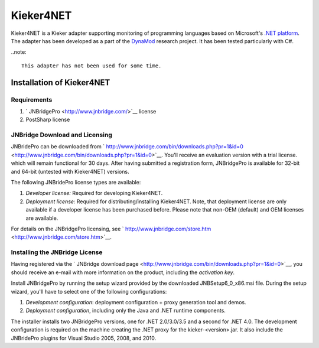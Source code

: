 .. _instrumenting-software-kieker4net:

Kieker4NET 
==========

Kieker4NET is a Kieker adapter supporting monitoring of programming
languages based on Microsoft's `.NET platform <https://en.wikipedia.org/wiki/Component_Object_Model>`_.
The adapter has been developed as a part of the
`DynaMod <http://kosse-sh.de/dynamod>`_ research project. It has been
tested particularly with C#.

..note::
  
  This adapter has not been used for some time.

Installation of Kieker4NET
--------------------------

Requirements
~~~~~~~~~~~~

1. ` JNBridgePro <http://www.jnbridge.com/>`__ license
2. PostSharp license

JNBridge Download and Licensing
~~~~~~~~~~~~~~~~~~~~~~~~~~~~~~~

JNBridePro can be downloaded from
` http://www.jnbridge.com/bin/downloads.php?pr=1&id=0 <http://www.jnbridge.com/bin/downloads.php?pr=1&id=0>`__.
You'll receive an evaluation version with a trial license. which will
remain functional for 30 days. After having submitted a registration
form, JNBridgePro is available for 32-bit and 64-bit (untested with
Kieker4NET) versions.

The following JNBridePro license types are available:

1. *Developer license:* Required for developing Kieker4NET.
2. *Deployment license:* Required for distributing/installing
   Kieker4NET. Note, that deployment license are only available if a
   developer license has been purchased before. Please note that non-OEM
   (default) and OEM licenses are available.

For details on the JNBridgePro licensing, see
` http://www.jnbridge.com/store.htm <http://www.jnbridge.com/store.htm>`__.

Installing the JNBridge License
~~~~~~~~~~~~~~~~~~~~~~~~~~~~~~~

Having registered via the ` JNBridge download
page <http://www.jnbridge.com/bin/downloads.php?pr=1&id=0>`__, you
should receive an e-mail with more information on the product, including
the *activation key*.

Install JNBridgePro by running the setup wizard provided by the
downloaded JNBSetup6_0_x86.msi file. During the setup wizard, you'll
have to select one of the following configurations:

1. *Development configuration*: deployment configuration + proxy
   generation tool and demos.
2. *Deployment configuration*, including only the Java and .NET runtime
   components.

The installer installs two JNBridgePro versions, one for .NET
2.0/3.0/3.5 and a second for .NET 4.0. The development configuration is
required on the machine creating the .NET proxy for the
kieker-<version>.jar. It also include the JNBridePro plugins for Visual
Studio 2005, 2008, and 2010.

